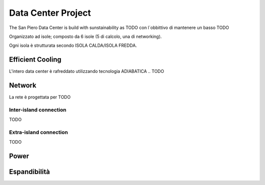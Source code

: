 Data Center Project
######################

The San Piero Data Center is build with sunstainability as 
TODO
con l´obbittivo di mantenere un basso 
TODO

Organizzato ad isole; composto da 6 isole (5 di calcolo, una di networking).

Ogni isola è strutturata secondo ISOLA CALDA/ISOLA FREDDA.

Efficient Cooling
*********************

L'intero data center è rafreddato utilizzando tecnologia ADIABATICA .. 
TODO

Network
*********************

La rete è progettata per  
TODO

Inter-island connection
^^^^^^^^^^^^^^^^^^^^^^^^
TODO

Extra-island connection
^^^^^^^^^^^^^^^^^^^^^^^^
TODO

Power
*********************

Espandibilità
*********************